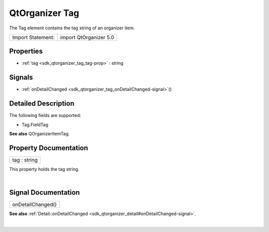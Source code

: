 .. _sdk_qtorganizer_tag:
QtOrganizer Tag
===============

The Tag element contains the tag string of an organizer item.

+---------------------+--------------------------+
| Import Statement:   | import QtOrganizer 5.0   |
+---------------------+--------------------------+

Properties
----------

-  :ref:`tag <sdk_qtorganizer_tag_tag-prop>` : string

Signals
-------

-  :ref:`onDetailChanged <sdk_qtorganizer_tag_onDetailChanged-signal>`\ ()

Detailed Description
--------------------

The following fields are supported:

-  Tag.FieldTag

**See also** QOrganizerItemTag.

Property Documentation
----------------------

.. _sdk_qtorganizer_tag_tag-prop:

+--------------------------------------------------------------------------+
|        \ tag : string                                                    |
+--------------------------------------------------------------------------+

This property holds the tag string.

| 

Signal Documentation
--------------------

.. _sdk_qtorganizer_tag_onDetailChanged()-prop:

+--------------------------------------------------------------------------+
|        \ onDetailChanged()                                               |
+--------------------------------------------------------------------------+

**See also**
:ref:`Detail::onDetailChanged <sdk_qtorganizer_detail#onDetailChanged-signal>`.

| 
